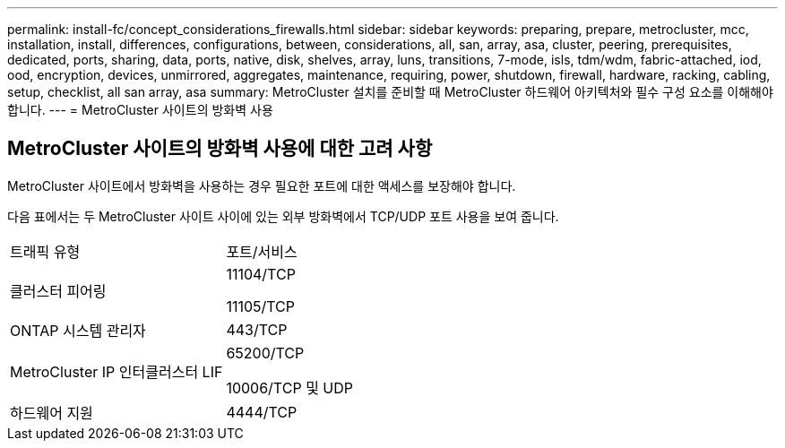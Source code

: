 ---
permalink: install-fc/concept_considerations_firewalls.html 
sidebar: sidebar 
keywords: preparing, prepare, metrocluster, mcc, installation, install, differences, configurations, between, considerations, all, san, array, asa, cluster, peering, prerequisites, dedicated, ports, sharing, data, ports, native, disk, shelves, array, luns, transitions, 7-mode, isls, tdm/wdm, fabric-attached, iod, ood, encryption, devices, unmirrored, aggregates, maintenance, requiring, power, shutdown, firewall, hardware, racking, cabling, setup, checklist, all san array, asa 
summary: MetroCluster 설치를 준비할 때 MetroCluster 하드웨어 아키텍처와 필수 구성 요소를 이해해야 합니다. 
---
= MetroCluster 사이트의 방화벽 사용




== MetroCluster 사이트의 방화벽 사용에 대한 고려 사항

MetroCluster 사이트에서 방화벽을 사용하는 경우 필요한 포트에 대한 액세스를 보장해야 합니다.

다음 표에서는 두 MetroCluster 사이트 사이에 있는 외부 방화벽에서 TCP/UDP 포트 사용을 보여 줍니다.

|===


| 트래픽 유형 | 포트/서비스 


 a| 
클러스터 피어링
 a| 
11104/TCP

11105/TCP



 a| 
ONTAP 시스템 관리자
 a| 
443/TCP



 a| 
MetroCluster IP 인터클러스터 LIF
 a| 
65200/TCP

10006/TCP 및 UDP



 a| 
하드웨어 지원
 a| 
4444/TCP

|===
